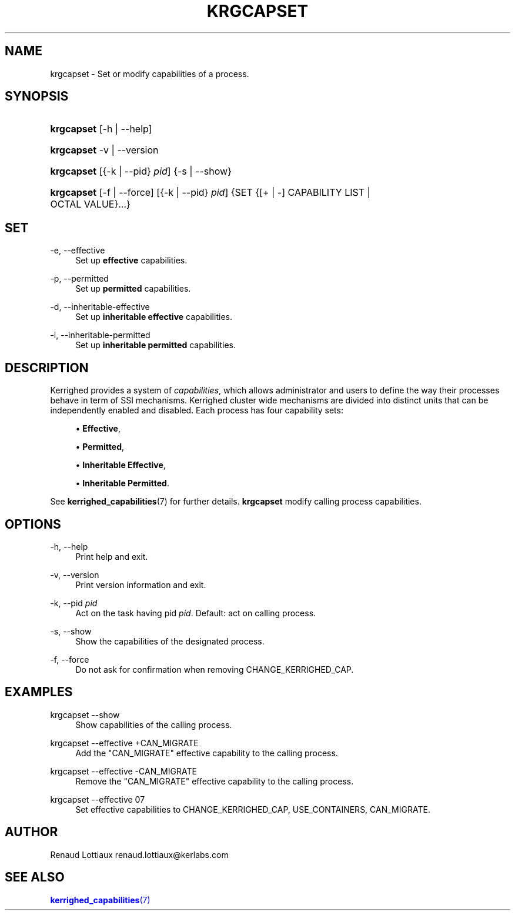 '\" t
.\"     Title: krgcapset
.\"    Author: [see the "Author" section]
.\" Generator: DocBook XSL Stylesheets v1.75.2 <http://docbook.sf.net/>
.\"      Date: 06/07/2010
.\"    Manual: [FIXME: manual]
.\"    Source: [FIXME: source]
.\"  Language: English
.\"
.TH "KRGCAPSET" "1" "06/07/2010" "[FIXME: source]" "[FIXME: manual]"
.\" -----------------------------------------------------------------
.\" * Define some portability stuff
.\" -----------------------------------------------------------------
.\" ~~~~~~~~~~~~~~~~~~~~~~~~~~~~~~~~~~~~~~~~~~~~~~~~~~~~~~~~~~~~~~~~~
.\" http://bugs.debian.org/507673
.\" http://lists.gnu.org/archive/html/groff/2009-02/msg00013.html
.\" ~~~~~~~~~~~~~~~~~~~~~~~~~~~~~~~~~~~~~~~~~~~~~~~~~~~~~~~~~~~~~~~~~
.ie \n(.g .ds Aq \(aq
.el       .ds Aq '
.\" -----------------------------------------------------------------
.\" * set default formatting
.\" -----------------------------------------------------------------
.\" disable hyphenation
.nh
.\" disable justification (adjust text to left margin only)
.ad l
.\" -----------------------------------------------------------------
.\" * MAIN CONTENT STARTS HERE *
.\" -----------------------------------------------------------------
.SH "NAME"
krgcapset \- Set or modify capabilities of a process\&.
.SH "SYNOPSIS"
.HP \w'\fBkrgcapset\fR\ 'u
\fBkrgcapset\fR [\-h | \-\-help]
.HP \w'\fBkrgcapset\fR\ 'u
\fBkrgcapset\fR \-v | \-\-version 
.HP \w'\fBkrgcapset\fR\ 'u
\fBkrgcapset\fR [{\-k\ |\ \-\-pid}\ \fIpid\fR] {\-s | \-\-show}
.HP \w'\fBkrgcapset\fR\ 'u
\fBkrgcapset\fR [\-f | \-\-force] [{\-k\ |\ \-\-pid}\ \fIpid\fR] {SET {[+\ |\ \-]\ CAPABILITY\ LIST  | OCTAL\ VALUE}...}
.SH "SET"
.PP
.PP
\-e, \-\-effective
.RS 4
Set up
\fBeffective\fR
capabilities\&.
.RE
.PP
\-p, \-\-permitted
.RS 4
Set up
\fBpermitted\fR
capabilities\&.
.RE
.PP
\-d, \-\-inheritable\-effective
.RS 4
Set up
\fBinheritable effective\fR
capabilities\&.
.RE
.PP
\-i, \-\-inheritable\-permitted
.RS 4
Set up
\fBinheritable permitted\fR
capabilities\&.
.RE
.SH "DESCRIPTION"
.PP
Kerrighed provides a system of
\fIcapabilities\fR, which allows administrator and users to define the way their processes behave in term of SSI mechanisms\&. Kerrighed cluster wide mechanisms are divided into distinct units that can be independently enabled and disabled\&. Each process has four capability sets:
.sp
.RS 4
.ie n \{\
\h'-04'\(bu\h'+03'\c
.\}
.el \{\
.sp -1
.IP \(bu 2.3
.\}
\fBEffective\fR,
.RE
.sp
.RS 4
.ie n \{\
\h'-04'\(bu\h'+03'\c
.\}
.el \{\
.sp -1
.IP \(bu 2.3
.\}
\fBPermitted\fR,
.RE
.sp
.RS 4
.ie n \{\
\h'-04'\(bu\h'+03'\c
.\}
.el \{\
.sp -1
.IP \(bu 2.3
.\}
\fBInheritable Effective\fR,
.RE
.sp
.RS 4
.ie n \{\
\h'-04'\(bu\h'+03'\c
.\}
.el \{\
.sp -1
.IP \(bu 2.3
.\}
\fBInheritable Permitted\fR\&.
.RE
.PP
See
\fBkerrighed_capabilities\fR(7) for further details\&.
\fBkrgcapset\fR
modify calling process capabilities\&.
.SH "OPTIONS"
.PP
.PP
\-h, \-\-help
.RS 4
Print help and exit\&.
.RE
.PP
\-v, \-\-version
.RS 4
Print version information and exit\&.
.RE
.PP
\-k, \-\-pid \fIpid\fR
.RS 4
Act on the task having pid
\fIpid\fR\&. Default: act on calling process\&.
.RE
.PP
\-s, \-\-show
.RS 4
Show the capabilities of the designated process\&.
.RE
.PP
\-f, \-\-force
.RS 4
Do not ask for confirmation when removing CHANGE_KERRIGHED_CAP\&.
.RE
.SH "EXAMPLES"
.PP
.PP
krgcapset \-\-show
.RS 4
Show capabilities of the calling process\&.
.RE
.PP
krgcapset \-\-effective +CAN_MIGRATE
.RS 4
Add the "CAN_MIGRATE" effective capability to the calling process\&.
.RE
.PP
krgcapset \-\-effective \-CAN_MIGRATE
.RS 4
Remove the "CAN_MIGRATE" effective capability to the calling process\&.
.RE
.PP
krgcapset \-\-effective 07
.RS 4
Set effective capabilities to CHANGE_KERRIGHED_CAP, USE_CONTAINERS, CAN_MIGRATE\&.
.RE
.SH "AUTHOR"
.PP
Renaud Lottiaux
renaud\&.lottiaux@kerlabs\&.com
.SH "SEE ALSO"
.PP

\m[blue]\fB\fBkerrighed_capabilities\fR(7)\fR\m[]
